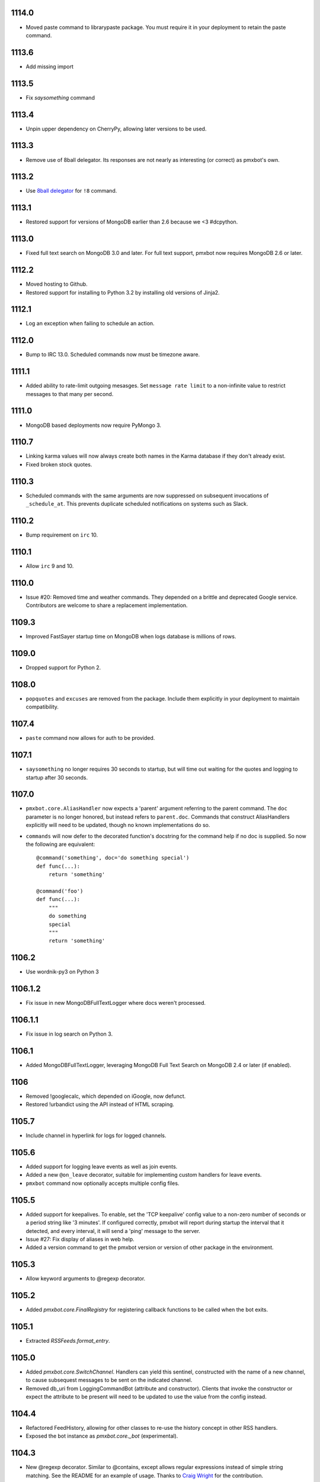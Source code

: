 1114.0
======

* Moved paste command to librarypaste package. You must
  require it in your deployment to retain the paste command.

1113.6
======

* Add missing import

1113.5
======

* Fix `saysomething` command

1113.4
======

* Unpin upper dependency on CherryPy, allowing later versions
  to be used.

1113.3
======

* Remove use of 8ball delegator. Its responses are not nearly
  as interesting (or correct) as pmxbot's own.

1113.2
======

* Use `8ball delegator <https://8ball.delegator.com>`_ for
  ``!8`` command.

1113.1
======

* Restored support for versions of MongoDB earlier than 2.6
  because we <3 #dcpython.

1113.0
======

* Fixed full text search on MongoDB 3.0 and later. For full text
  support, pmxbot now requires MongoDB 2.6 or later.

1112.2
======

* Moved hosting to Github.
* Restored support for installing to Python 3.2 by installing old
  versions of Jinja2.

1112.1
======

* Log an exception when failing to schedule an action.

1112.0
======

* Bump to IRC 13.0. Scheduled commands now must be timezone aware.

1111.1
======

* Added ability to rate-limit outgoing mesasges. Set ``message rate limit``
  to a non-infinite value to restrict messages to that many per second.

1111.0
======

* MongoDB based deployments now require PyMongo 3.

1110.7
======

* Linking karma values will now always create both names in the
  Karma database if they don't already exist.
* Fixed broken stock quotes.

1110.3
======

* Scheduled commands with the same arguments are now suppressed on subsequent
  invocations of ``_schedule_at``. This prevents duplicate scheduled
  notifications on systems such as Slack.

1110.2
======

* Bump requirement on ``irc`` 10.

1110.1
======

* Allow ``irc`` 9 and 10.

1110.0
======

* Issue #20: Removed time and weather commands. They depended on a brittle
  and deprecated Google service. Contributors are welcome to share a
  replacement implementation.

1109.3
======

* Improved FastSayer startup time on MongoDB when logs database is millions
  of rows.

1109.0
======

* Dropped support for Python 2.

1108.0
======

* ``popquotes`` and ``excuses`` are removed from the package. Include them
  explicitly in your deployment to maintain compatibility.

1107.4
======

* ``paste`` command now allows for auth to be provided.

1107.1
======

* ``saysomething`` no longer requires 30 seconds to startup, but will time
  out waiting for the quotes and logging to startup after 30 seconds.

1107.0
======

* ``pmxbot.core.AliasHandler`` now expects a 'parent' argument referring to
  the parent command. The ``doc`` parameter is no longer honored, but instead
  refers to ``parent.doc``. Commands that construct AliasHandlers explicitly
  will need to be updated, though no known implementations do so.
* ``commands`` will now defer to the decorated function's docstring for the
  command help if no doc is supplied. So now the following are equivalent::

    @command('something', doc='do something special')
    def func(...):
        return 'something'

    @command('foo')
    def func(...):
        """
        do something
        special
        """
        return 'something'

1106.2
======

* Use wordnik-py3 on Python 3

1106.1.2
========

* Fix issue in new MongoDBFullTextLogger where docs weren't processed.

1106.1.1
========

* Fix issue in log search on Python 3.

1106.1
======

* Added MongoDBFullTextLogger, leveraging MongoDB Full Text Search on MongoDB
  2.4 or later (if enabled).

1106
====

* Removed !googlecalc, which depended on iGoogle, now defunct.
* Restored !urbandict using the API instead of HTML scraping.

1105.7
======

* Include channel in hyperlink for logs for logged channels.

1105.6
======

* Added support for logging leave events as well as join events.
* Added a new ``@on_leave`` decorator, suitable for implementing custom
  handlers for leave events.
* ``pmxbot`` command now optionally accepts multiple config files.

1105.5
======

* Added support for keepalives. To enable, set the 'TCP keepalive' config
  value to a non-zero number of seconds or a period string like '3 minutes'.
  If configured correctly, pmxbot will report during startup the interval
  that it detected, and every interval, it will send a 'ping' message to the
  server.
* Issue #27: Fix display of aliases in web help.
* Added a version command to get the pmxbot version or version of other
  package in the environment.

1105.3
======

* Allow keyword arguments to @regexp decorator.

1105.2
======

* Added `pmxbot.core.FinalRegistry` for registering callback functions to be
  called when the bot exits.

1105.1
======

* Extracted `RSSFeeds.format_entry`.

1105.0
======

* Added `pmxbot.core.SwitchChannel`. Handlers can yield this sentinel,
  constructed with the name of a new channel, to cause subsequest messages
  to be sent on the indicated channel.
* Removed db_uri from LoggingCommandBot (attribute and constructor).
  Clients that invoke the constructor or expect the attribute to be present
  will need to be updated to use the value from the config instead.

1104.4
======

* Refactored FeedHistory, allowing for other classes to re-use the history
  concept in other RSS handlers.
* Exposed the bot instance as `pmxbot.core._bot` (experimental).

1104.3
======

* New @regexp decorator. Similar to @contains, except allows regular
  expressions instead of simple string matching. See the README for an example
  of usage. Thanks to `Craig Wright <https://bitbucket.org/crw>`_ for the
  contribution.

1104.2
======

* pmxbot will assume local host name is appropriate for logs URL if no logs
  URL is specified in the config.

1104.1
======

* One may now specify the database name in the URI.
* pmxbot will log the config when starting up.

1104
====

* Updated to work with irc 5.0

1103.6
======

* @contains decorator has a new keyword parameter: `allow_chain`. Set to True
  to allow subsequent @contains decorators to match.
* Issue #18: Strip periods from acronym, fixing errors from remote service.

1103.5
======

* Now use irc 3.3.
* Python 3 bug fixes.

1103.4
======

* Updated to irc 3.1.
* Replaced cleanhtml with BeautifulSoup.
* Preliminary Python 3 support (compiles and runs).

1103.3
======

* Initial support for logging joins/parts in logged channels.

1103.2
======

* Added !logs command to query for the location of the logs.

1103.1
======

* Moved config to 'pmxbot.config'.
* Config parameter no longer required.

1103
====

This release incorporates another substantial refactor. The `pmxbotweb`
package is being removed in favor of the namespaced-package `pmxbot.web`.

Additionally, config entries for the pmxbotweb command have been renamed::

 - `web_host` is now simply `host`
 - `web_port` is now simply `port`

A backward-compatibility shim has been added to support the old config values
until version 1104.

The backward compatibile module `pmxbot.botbase` has been removed.

1102
====

Build 1102 of `pmxbot` involves some major refactoring to normalize the
codebase and improve stability.

With version 1102, much of the backward compatibility around quotes and karma
has been removed::

 - The Karma store must now be referenced as `pmxbot.karma:Karma.store` (a
   class attribute). It is no longer available as `pmxbot.pmxbot:karma` nor
   `pmxbot.util:karma` nor `pmxbot.karma.karma`.
 - Similarly, the Quotes store must now be referenced as
   `pmxbot.quotes:Quotes.store` (a class attribute).
 - Similarly, the Logger store must now be referenced as
   `pmxbot.logging:Logger.store` instead of `pmxbot.botbase.logger`.

Other backward-incompatible changes::

 - The `config` object has been moved into the parent `pmxbot` package.
 - A sqlite db URI must always specify the full path to the database file;
   pmxbot will no longer accept just the directory name.

Other changes::

 - Renamed `pmxbot.botbase` to `pmxbot.core`. A backward-compatibility
   `botbase` module is temporarily available to provide access to the public
   `command`, `execdelay`, and similar decorators.
